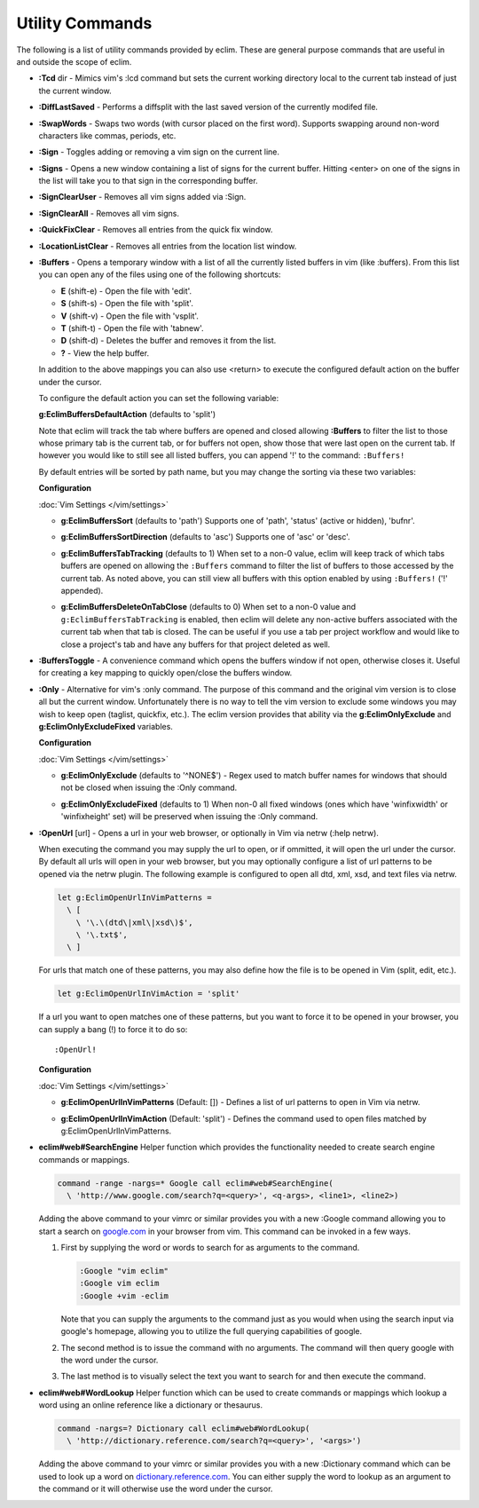 .. Copyright (C) 2005 - 2013  Eric Van Dewoestine

   This program is free software: you can redistribute it and/or modify
   it under the terms of the GNU General Public License as published by
   the Free Software Foundation, either version 3 of the License, or
   (at your option) any later version.

   This program is distributed in the hope that it will be useful,
   but WITHOUT ANY WARRANTY; without even the implied warranty of
   MERCHANTABILITY or FITNESS FOR A PARTICULAR PURPOSE.  See the
   GNU General Public License for more details.

   You should have received a copy of the GNU General Public License
   along with this program.  If not, see <http://www.gnu.org/licenses/>.

Utility Commands
================

The following is a list of utility commands provided by eclim.  These are
general purpose commands that are useful in and outside the scope of eclim.

.. _\:Tcd:

- **:Tcd** dir -
  Mimics vim's :lcd command but sets the current working directory local to the
  current tab instead of just the current window.

.. _\:DiffLastSaved:

- **:DiffLastSaved** -
  Performs a diffsplit with the last saved version of the currently modifed
  file.

.. _\:SwapWords:

- **:SwapWords** -
  Swaps two words (with cursor placed on the first word).  Supports swapping
  around non-word characters like commas, periods, etc.

.. _\:Sign:

- **:Sign** -
  Toggles adding or removing a vim sign on the current line.

.. _\:Signs:

- **:Signs** -
  Opens a new window containing a list of signs for the current buffer.  Hitting
  <enter> on one of the signs in the list will take you to that sign in the
  corresponding buffer.

.. _\:SignClearUser:

- **:SignClearUser** -
  Removes all vim signs added via :Sign.

.. _\:SignClearAll:

- **:SignClearAll** -
  Removes all vim signs.

.. _\:QuickFixClear:

- **:QuickFixClear** -
  Removes all entries from the quick fix window.

.. _\:LocationListClear:

- **:LocationListClear** -
  Removes all entries from the location list window.

.. _\:Buffers:

- **:Buffers** -
  Opens a temporary window with a list of all the currently listed buffers in
  vim (like :buffers).  From this list you can open any of the files using one
  of the following shortcuts:

  - **E** (shift-e) - Open the file with 'edit'.
  - **S** (shift-s) - Open the file with 'split'.
  - **V** (shift-v) - Open the file with 'vsplit'.
  - **T** (shift-t) - Open the file with 'tabnew'.
  - **D** (shift-d) - Deletes the buffer and removes it from the list.
  - **\?** - View the help buffer.

  In addition to the above mappings you can also use <return> to execute the
  configured default action on the buffer under the cursor.

  To configure the default action you can set the following variable:

  **g:EclimBuffersDefaultAction** (defaults to 'split')

  Note that eclim will track the tab where buffers are opened and closed
  allowing **:Buffers** to filter the list to those whose primary tab is the
  current tab, or for buffers not open, show those that were last open on the
  current tab. If however you would like to still see all listed buffers, you
  can append '!' to the command: ``:Buffers!``

  By default entries will be sorted by path name, but you may change the
  sorting via these two variables:

  **Configuration**

  :doc:`Vim Settings </vim/settings>`

  .. _g\:EclimBuffersSort:

  - **g:EclimBuffersSort** (defaults to 'path')  Supports one
    of 'path', 'status' (active or hidden), 'bufnr'.

  .. _g\:EclimBuffersSortDirection:

  - **g:EclimBuffersSortDirection** (defaults to 'asc')
    Supports one of 'asc' or 'desc'.

  .. _g\:EclimBuffersTabTracking:

  - **g:EclimBuffersTabTracking** (defaults to 1)
    When set to a non-0 value, eclim will keep track of which tabs buffers are
    opened on allowing the ``:Buffers`` command to filter the list of buffers to
    those accessed by the current tab. As noted above, you can still view all
    buffers with this option enabled by using ``:Buffers!`` ('!' appended).

  .. _g\:EclimBuffersDeleteOnTabClose:

  - **g:EclimBuffersDeleteOnTabClose** (defaults to 0)
    When set to a non-0 value and ``g:EclimBuffersTabTracking`` is enabled, then
    eclim will delete any non-active buffers associated with the current tab
    when that tab is closed. The can be useful if you use a tab per project
    workflow and would like to close a project's tab and have any buffers for
    that project deleted as well.

.. _\:BuffersToggle:

- **:BuffersToggle** -
  A convenience command which opens the buffers window if not open, otherwise
  closes it.  Useful for creating a key mapping to quickly open/close the
  buffers window.

.. _\:Only:

- **:Only** -
  Alternative for vim's :only command.  The purpose of this command and the
  original vim version is to close all but the current window.  Unfortunately
  there is no way to tell the vim version to exclude some windows you may wish
  to keep open (taglist, quickfix, etc.).  The eclim version provides that
  ability via the **g:EclimOnlyExclude** and **g:EclimOnlyExcludeFixed**
  variables.

  **Configuration**

  :doc:`Vim Settings </vim/settings>`

  .. _g\:EclimOnlyExclude:

  - **g:EclimOnlyExclude** (defaults to '^NONE$') -
    Regex used to match buffer names for windows that should not be closed when
    issuing the :Only command.

  .. _g\:EclimOnlyExcludeFixed:

  - **g:EclimOnlyExcludeFixed** (defaults to 1)
    When non-0 all fixed windows (ones which have 'winfixwidth' or
    'winfixheight' set) will be preserved when issuing the :Only command.

.. _\:OpenUrl:

- **:OpenUrl** [url] -
  Opens a url in your web browser, or optionally in Vim via netrw (:help netrw).

  When executing the command you may supply the url to open, or if ommitted, it
  will open the url under the cursor.  By default all urls will open in your web
  browser, but you may optionally configure a list of url patterns to be opened
  via the netrw plugin.  The following example is configured to open all dtd, xml,
  xsd, and text files via netrw.

  .. code-block:: vim

    let g:EclimOpenUrlInVimPatterns =
      \ [
        \ '\.\(dtd\|xml\|xsd\)$',
        \ '\.txt$',
      \ ]

  For urls that match one of these patterns, you may also define how the file is
  to be opened in Vim (split, edit, etc.).

  .. code-block:: vim

    let g:EclimOpenUrlInVimAction = 'split'

  If a url you want to open matches one
  of these patterns, but you want to force it to be opened in your browser, you
  can supply a bang (!) to force it to do so:

  ::

    :OpenUrl!

  **Configuration**

  :doc:`Vim Settings </vim/settings>`

  .. _g\:EclimOpenUrlInVimPatterns:

  - **g:EclimOpenUrlInVimPatterns** (Default: []) -
    Defines a list of url patterns to open in Vim via netrw.

  .. _g\:EclimOpenUrlInVimAction:

  - **g:EclimOpenUrlInVimAction** (Default: 'split') -
    Defines the command used to open files matched by g:EclimOpenUrlInVimPatterns.

.. _eclim#web#SearchEngine:

- **eclim#web#SearchEngine**
  Helper function which provides the functionality needed to create search
  engine commands or mappings.

  .. code-block:: vim

    command -range -nargs=* Google call eclim#web#SearchEngine(
      \ 'http://www.google.com/search?q=<query>', <q-args>, <line1>, <line2>)

  Adding the above command to your vimrc or similar provides you with a new
  :Google command allowing you to start a search on google.com_ in your browser
  from vim.  This command can be invoked in a few ways.

  #. First by supplying the word or words to search for as arguments to
     the command.

     .. code-block:: vim

       :Google "vim eclim"
       :Google vim eclim
       :Google +vim -eclim

     Note that you can supply the arguments to the command just as you would
     when using the search input via google's homepage, allowing you to utilize
     the full querying capabilities of google.

  #. The second method is to issue the command with no arguments. The
     command will then query google with the word under the cursor.

  #. The last method is to visually select the text you want to search for and
     then execute the command.

.. _eclim#web#WordLookup:

- **eclim#web#WordLookup**
  Helper function which can be used to create commands or mappings which lookup
  a word using an online reference like a dictionary or thesaurus.

  .. code-block:: vim

    command -nargs=? Dictionary call eclim#web#WordLookup(
      \ 'http://dictionary.reference.com/search?q=<query>', '<args>')

  Adding the above command to your vimrc or similar provides you with a new
  :Dictionary command which can be used to look up a word on
  dictionary.reference.com_.  You can either supply the word to lookup as an
  argument to the command or it will otherwise use the word under the cursor.

.. _google.com: http://google.com
.. _dictionary.reference.com: http://dictionary.reference.com
